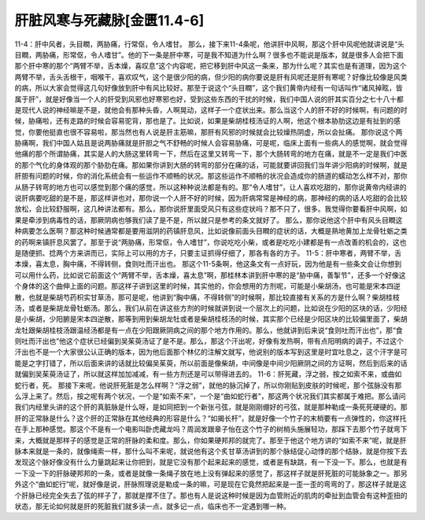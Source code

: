肝脏风寒与死藏脉[金匮11.4-6]
===============================

11-4：肝中风者，头目瞤，两胁痛，行常伛，令人嗜甘。
那么，接下来11-4条呢，他讲肝中风啊，那这个肝中风呢他就讲说是“头目瞤，两胁痛，形常伛，令人嗜甘”。他的下一条是肝中寒，可是我不知道为什么啊？很多也不能说是版本，就是很多人会把下面那个肝中寒的那个“两臂不举，舌本燥，喜叹息”这个内容呢，把它移到肝中风这一条来，那为什么呢？其实也是有道理，因为这个两臂不举，舌头舌根干，咽喉干，喜欢叹气，这个是很少阳的病，但少阳的病你要说是肝有风呢还是肝有寒呢？好像比较像是风类的病，所以大家会觉得这几句好像放到肝中有风比较好。那至于说这个“头目瞤”，这个我们黄帝内经有一句话叫作“诸风掉眩，皆属于肝”，就是好像当一个人的肝受到风邪也好寒邪也好，受到这些东西的干扰的时候，我们中国人说的肝其实百分之七十八十都是现代人说的神经嘛是不是，就他会有那种头昏，人啊晃动，这样子一个症状出来。那么当这个人的肝不好的时候啊，有问题的时候，胁痛啦，还有走路的时候会容易驼背，那也是了。比如说，如果是柴胡桂枝汤证的人啊，他这个根本胁肋这边是有扯到的感觉，你要他挺直也很不容易啦，那当然也有人说是肝主筋嘛，那肝有风邪的时候就会比较燥热阴虚，所以会扯痛。
那你说这个两胁痛啊，我们中国人姑且是说两胁痛就是肝胆之气不舒畅的时候人会容易胁痛，可是呢，临床上面有一些病人的感觉啊，就会觉得他痛的那个所谓胁痛，其实是人的大肠这里转弯一下，然后在这里又转弯一下，那个大肠转弯的地方在痛，就是不一定是我们中医的那个气化的身体观的那个胁肋在痛。那如果你讲到大肠的转弯的部分在痛的话，可能就要讲回我们当年讲少阳病的时候啊，就是肝胆有问题的时候，你的消化系统会有一些运作不顺畅的状况。那这些运作不顺畅的状况会造成你的肠道的蠕动怎么样不对，那你从肠子转弯的地方也可以感觉到那个痛的感觉，所以这种种说法都是有的。那“令人嗜甘”，让人喜欢吃甜的，那你说黄帝内经讲的说肝病要吃甜的是不是，那这样讲也对，那你说一个人肝不好的时候，因为肝病常常是神经的病，那神经的病的话人吃甜的会比较放松，会比较舒服啊，这几种讲法都有。那么，那你说肝里面受风只有这些症状吗？那不只了，很多。我觉得你要看肝中风啊，如果是牵涉到病毒性的话，那厥阴病也够我们读了是不是，所以就只是参考的条文就好了。
那么，那你说他这个肝中有风头目瞤这种病要怎么医啊？那这种时候通常都是要用滋阴的药镇肝息风，比如说像前面头目瞤的症状的话，大概是熟地黄加上龙骨牡蛎之类的药啊来镇肝息风罢了。那至于说“两胁痛，形常伛，令人嗜甘”，你说吃吃小柴，或者是吃吃小建都是有一点改善的机会的，这也是随便抓、捻两个方来讲而已，实际上可以用的方子，只要主证抓得仔细了，那各有各的方子。
11-5：肝中寒者，两臂不举，舌本燥，喜太息，胸中痛，不得转侧，食则吐而汗出也。
那这个11-5条啊，他这条文有一点好玩，因为他是有一些条文会让你想到可以用什么药，比如说它前面这个“两臂不举，舌本燥，喜太息”啊，那桂林本讲到肝中寒的是“胁中痛，善掣节”，还多一个好像这个身体的这个曲伸上面的问题。那这样子讲到这里的时候，其实他的，你会想用的方剂呢，可能是小柴胡汤，也可能是宋本四逆散，也就是柴胡芍药枳实甘草汤，那可是呢，他讲到“胸中痛，不得转侧”的时候啊，那比较直接有关系的方是什么啊？柴胡桂枝汤，或者是柴胡龙骨牡蛎汤。那么，我们从前在讲这些方剂的时候就讲到说一个层次上的问题，比如说在少阳的区块的话，少阳经是小柴胡，少阳腑是宋本四逆散，那等到用到柴胡龙牡或者是柴胡桂枝汤的时候，其实那个已经是少阳区块的比较偏里面了，柴胡龙牡跟柴胡桂枝汤跟温经汤都是有一点在少阳跟厥阴病之间的那个地方作用的。那么，他就讲到后来说“食则吐而汗出也”，那“食则吐而汗出也”他这个症状已经偏到吴茱萸汤证了是不是。那么，那这个汗出呢，好像有发热啊，带有点阳明病的调子，不过这个汗出也不是一个大家很公认正确的版本，因为他后面那个林亿的注解文就写，他说别的版本写到这里是时宜吐息之，这个汗字是可能是之字打错了，所以后面来讲的话就比较偏吴茱萸，所以前面是像柴胡，中间像是中间少阳厥阴之间的方证啊，然后到后来的话就偏到吴茱萸汤证了，所以就这样加加减减，有一些方剂还是可以带得进去的。
11-6：肝死藏，浮之弱，按之如索不来，或曲如蛇行者，死。
那接下来呢，他说肝死脏是怎么样啊？“浮之弱”，就他的脉沉掉了，所以你刚贴到皮肤的时候呢，那个弦脉没有那么浮上来了。然后，按之呢有两个状况，一个是“如索不来”，一个是“曲如蛇行者”，那这两个状况我们其实都属于难把。那么请问我们内经里头讲的这个肝的真脏脉是什么呀，是如同把到一个新张弓弦，就是刚刚绷好的弓弦，就是那种勒成一条死死硬硬的。那肝的正常脉是什么？这个肝的正常脉在其他经典的形容是什么？“如揭长杆”，就是好像一个竹子的末梢要有一点弹性的，你这样托在手上那种感觉。那这个不是有一个电影叫卧虎藏龙吗？周润发跟章子怡在这个竹子的树梢头施展轻功，那踩下去那个竹子就弯下来，大概就是那样子的感觉是正常的肝脉的柔和度。那么，你如果硬邦邦的就完了。那至于他这个地方讲的“如索不来”呢，就是肝脉本来就是一条的，就像绳索一样，那什么叫不来呢，就说他有这个炙甘草汤讲到的那个脉结促心动悸的那个结脉，就是你按下去发现这个脉好像没有什么力量跳起来让你把到，就是它没有那个起来起来的感觉，或者是有缺跳，有一下没一下。那么，也就是有一下没一下的肝脉硬邦邦的一条，或者是就像一条绳子放在地上没有弹起来的感觉了，那这样子就是肝死脏的可能脉象之一。那另外这个“曲如蛇行”呢，就好像是说，肝脉照理说是勒成一条的嘛，可是现在它竟然把起来是一歪一歪的弯弯的了，那这样子就是这个肝脉已经完全失去了弦的样子了，那就是撑不住了。那也有人是说这种时候是因为血管附近的肌肉的牵扯到血管会有这种歪扭的状态，那无论如何就是肝的死脏我们就多读一点，就多记一点，临床也不一定遇到哪一种。
